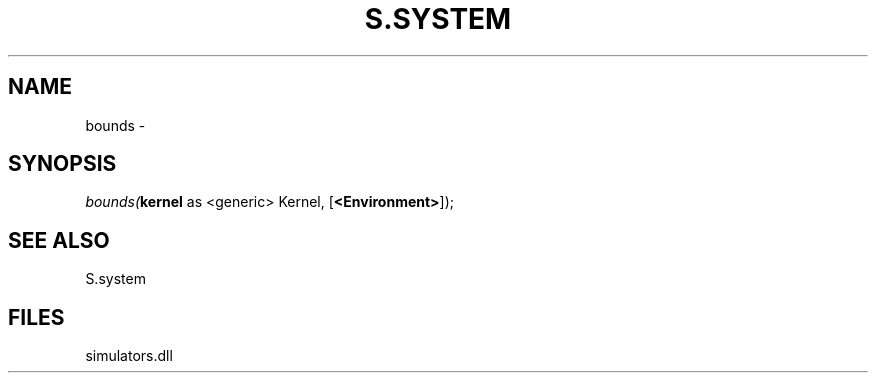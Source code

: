 .\" man page create by R# package system.
.TH S.SYSTEM 1 2000-Jan "bounds" "bounds"
.SH NAME
bounds \- 
.SH SYNOPSIS
\fIbounds(\fBkernel\fR as <generic> Kernel, 
..., 
[\fB<Environment>\fR]);\fR
.SH SEE ALSO
S.system
.SH FILES
.PP
simulators.dll
.PP
